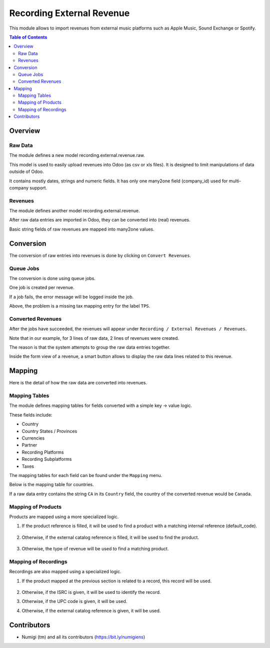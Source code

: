 Recording External Revenue
==========================
This module allows to import revenues from external music platforms such
as Apple Music, Sound Exchange or Spotify.

.. contents:: Table of Contents

Overview
--------

Raw Data
~~~~~~~~
The module defines a new model recording.external.revenue.raw.

.. image:: static/description/raw_data_list.png

This model is used to easily upload revenues into Odoo (as csv or xls files).
It is designed to limit manipulations of data outside of Odoo.

It contains mostly dates, strings and numeric fields.
It has only one many2one field (company_id) used for multi-company support.

Revenues
~~~~~~~~
The module defines another model recording.external.revenue.

.. image:: static/description/revenue_list.png

After raw data entries are imported in Odoo, they can be converted into (real) revenues.

Basic string fields of raw revenues are mapped into many2one values.

Conversion
----------
The conversion of raw entries into revenues is done by clicking on ``Convert Revenues``.

.. image:: static/description/convert_raw_revenues_button.png

Queue Jobs
~~~~~~~~~~
The conversion is done using queue jobs.

One job is created per revenue.

.. image:: static/description/queue_job_list.png

If a job fails, the error message will be logged inside the job.

.. image:: static/description/queue_job_fail_message.png

Above, the problem is a missing tax mapping entry for the label ``TPS``.

Converted Revenues
~~~~~~~~~~~~~~~~~~
After the jobs have succeeded, the revenues will appear under ``Recording / External Revenues / Revenues``.

.. image:: static/description/revenue_list_after_conversion.png

Note that in our example, for 3 lines of raw data, 2 lines of revenues were created.

The reason is that the system attempts to group the raw data entries together.

Inside the form view of a revenue, a smart button allows to display
the raw data lines related to this revenue.

.. image:: static/description/revenue_raw_data_smart_button.png

.. image:: static/description/revenue_related_raw_data_lines.png

Mapping
-------
Here is the detail of how the raw data are converted into revenues.

Mapping Tables
~~~~~~~~~~~~~~
The module defines mapping tables for fields converted with a simple key -> value logic.

These fields include:

* Country
* Country States / Provinces
* Currencies
* Partner
* Recording Platforms
* Recording Subplatforms
* Taxes

The mapping tables for each field can be found under the ``Mapping`` menu.

.. image:: static/description/mapping_menu.png

Below is the mapping table for countries.

.. image:: static/description/country_mapping.png

If a raw data entry contains the string ``CA`` in its ``Country`` field,
the country of the converted revenue would be ``Canada``.

.. image:: static/description/raw_revenue_ca.png

.. image:: static/description/converted_revenue_canada.png

Mapping of Products
~~~~~~~~~~~~~~~~~~~
Products are mapped using a more specialized logic.

.. image:: static/description/raw_revenue_product_references.png

1. If the product reference is filled, it will be used to find a product with a matching internal reference (default_code).

    .. image:: static/description/product_default_code.png

2. Otherwise, if the external catalog reference is filled, it will be used to find the product.

    .. image:: static/description/product_catalog_reference.png

3. Otherwise, the type of revenue will be used to find a matching product.

    .. image:: static/description/revenue_type_mapping.png

    .. image:: static/description/revenue_type_mapping_streaming.png

Mapping of Recordings
~~~~~~~~~~~~~~~~~~~~~
Recordings are also mapped using a specialized logic.

1. If the product mapped at the previous section is related to a record, this record will be used.

    .. image:: static/description/product_recording_relation.png

2. Otherwise, if the ISRC is given, it will be used to identify the record.

3. Otherwise, if the UPC code is given, it will be used.

4. Otherwise, if the external catalog reference is given, it will be used.

    .. image:: static/description/raw_revenue_recording_references.png

    .. image:: static/description/recording_references.png

Contributors
------------
* Numigi (tm) and all its contributors (https://bit.ly/numigiens)
